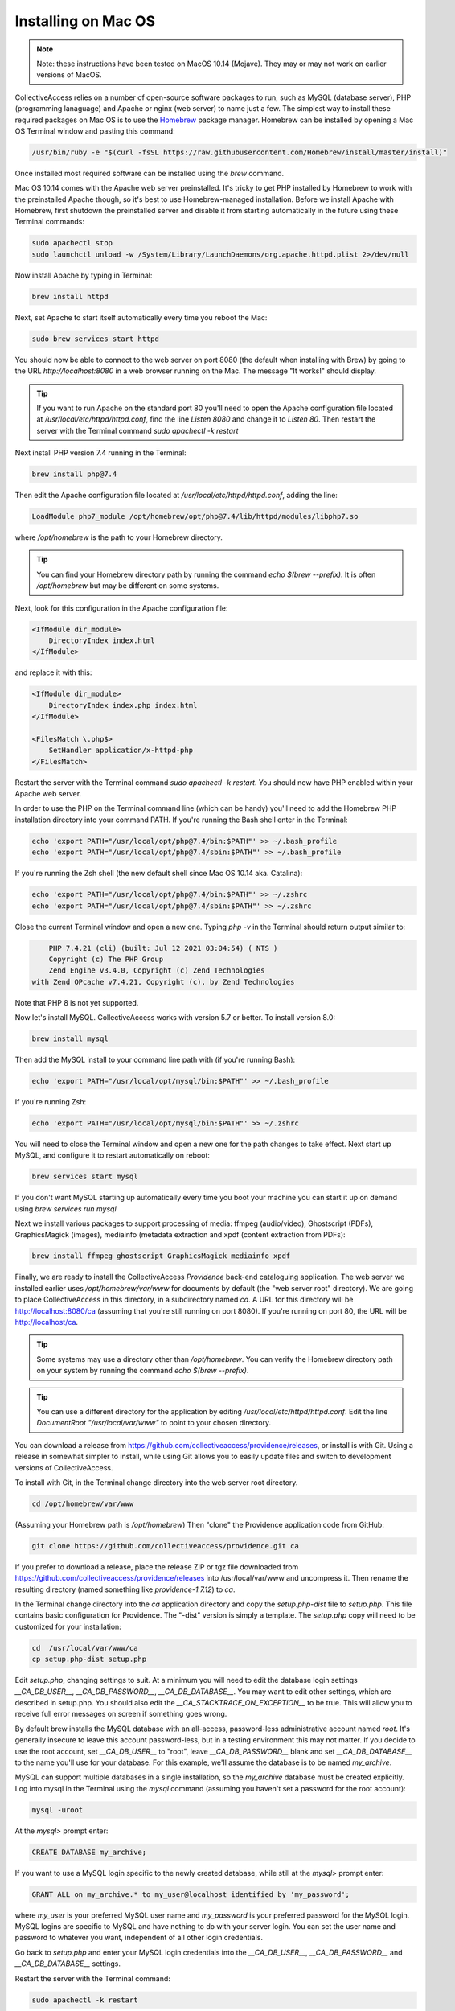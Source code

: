.. _install_macos:
Installing on Mac OS
====================

.. note::
    Note: these instructions have been tested on MacOS 10.14 (Mojave). They may or may not work on earlier versions of MacOS.

CollectiveAccess relies on a number of open-source software packages to run, such as MySQL (database server), PHP (programming lanaguage) and Apache or nginx (web server) to name just a few. The simplest way to install these required packages on Mac OS is to use the `Homebrew <https://brew.sh>`_ package manager. Homebrew can be installed by opening a Mac OS Terminal window and pasting this command:

.. code:: bash

    /usr/bin/ruby -e "$(curl -fsSL https://raw.githubusercontent.com/Homebrew/install/master/install)"

Once installed most required software can be installed using the `brew` command.

Mac OS 10.14 comes with the Apache web server preinstalled. It's tricky to get PHP installed by Homebrew to work with the preinstalled Apache though, so it's best to use Homebrew-managed installation. Before we install Apache with Homebrew, first shutdown the preinstalled server and disable it from starting automatically in the future using these Terminal commands:

.. code:: bash

    sudo apachectl stop
    sudo launchctl unload -w /System/Library/LaunchDaemons/org.apache.httpd.plist 2>/dev/null

Now install Apache by typing in Terminal:

.. code:: bash

    brew install httpd

Next, set Apache to start itself automatically every time you reboot the Mac:

.. code:: bash

    sudo brew services start httpd

You should now be able to connect to the web server on port 8080 (the default when installing with Brew) by going to the URL `http://localhost:8080` in a web browser running on the Mac. The message "It works!" should display.

.. tip::

    If you want to run Apache on the standard port 80 you'll need to open the Apache configuration file located at `/usr/local/etc/httpd/httpd.conf`, find the line `Listen 8080` and change it to `Listen 80`. Then restart the server with the Terminal command `sudo apachectl -k restart`

Next install PHP version 7.4 running in the Terminal:

.. code:: bash

    brew install php@7.4

Then edit the Apache configuration file located at `/usr/local/etc/httpd/httpd.conf`, adding the line:

.. code::

    LoadModule php7_module /opt/homebrew/opt/php@7.4/lib/httpd/modules/libphp7.so

where `/opt/homebrew` is the path to your Homebrew directory. 

.. tip::
	You can find your Homebrew directory path by running the command `echo $(brew --prefix)`. It is often `/opt/homebrew` but may be different on some systems.

Next, look for this configuration in the Apache configuration file:

.. code::

    <IfModule dir_module>
        DirectoryIndex index.html
    </IfModule>

and replace it with this:

.. code::

    <IfModule dir_module>
        DirectoryIndex index.php index.html
    </IfModule>

    <FilesMatch \.php$>
        SetHandler application/x-httpd-php
    </FilesMatch>

Restart the server with the Terminal command `sudo apachectl -k restart`. You should now have PHP enabled within your Apache web server.

In order to use the PHP on the Terminal command line (which can be handy) you'll need to add the Homebrew PHP installation directory into your command PATH. If you're running the Bash shell enter in the Terminal:

.. code:: bash

    echo 'export PATH="/usr/local/opt/php@7.4/bin:$PATH"' >> ~/.bash_profile
    echo 'export PATH="/usr/local/opt/php@7.4/sbin:$PATH"' >> ~/.bash_profile

If you're running the Zsh shell (the new default shell since Mac OS 10.14 aka. Catalina):

.. code:: bash

    echo 'export PATH="/usr/local/opt/php@7.4/bin:$PATH"' >> ~/.zshrc
    echo 'export PATH="/usr/local/opt/php@7.4/sbin:$PATH"' >> ~/.zshrc


Close the current Terminal window and open a new one. Typing `php -v` in the Terminal should return output similar to:

.. code::

	PHP 7.4.21 (cli) (built: Jul 12 2021 03:04:54) ( NTS )
	Copyright (c) The PHP Group
	Zend Engine v3.4.0, Copyright (c) Zend Technologies
    with Zend OPcache v7.4.21, Copyright (c), by Zend Technologies

Note that PHP 8 is not yet supported.

Now let's install MySQL. CollectiveAccess works with version 5.7 or better. To install version 8.0:

.. code::

    brew install mysql

Then add the MySQL install to your command line path with (if you're running Bash):

.. code::

    echo 'export PATH="/usr/local/opt/mysql/bin:$PATH"' >> ~/.bash_profile

If you're running Zsh:

.. code::

    echo 'export PATH="/usr/local/opt/mysql/bin:$PATH"' >> ~/.zshrc

You will need to close the Terminal window and open a new one for the path changes to take effect. Next start up MySQL, and configure it to restart automatically on reboot:

.. code::

    brew services start mysql

If you don't want MySQL starting up automatically every time you boot your machine you can start it up on demand using `brew services run mysql`

Next we install various packages to support processing of media: ffmpeg (audio/video), Ghostscript (PDFs), GraphicsMagick (images), mediainfo (metadata extraction and xpdf (content extraction from PDFs):

.. code::

    brew install ffmpeg ghostscript GraphicsMagick mediainfo xpdf

Finally, we are ready to install the CollectiveAccess `Providence` back-end cataloguing application. The web server we installed earlier uses `/opt/homebrew/var/www` for documents by default (the "web server root" directory). We are going to place CollectiveAccess in this directory, in a subdirectory named `ca`. A URL for this directory will be http://localhost:8080/ca (assuming that you're still running on port 8080). If you're running on port 80, the URL will be http://localhost/ca.

.. tip::
	Some systems may use a directory other than `/opt/homebrew`. You can verify the Homebrew directory path on your system by running the command `echo $(brew --prefix)`.


.. tip::

    You can use a different directory for the application by editing `/usr/local/etc/httpd/httpd.conf`. Edit the line `DocumentRoot "/usr/local/var/www"` to point to your chosen directory.

You can download a release from https://github.com/collectiveaccess/providence/releases, or install is with Git. Using a release in somewhat simpler to install, while using Git allows you to easily update files and switch to development versions of CollectiveAccess.

To install with Git, in the Terminal change directory into the web server root directory.

.. code::

     cd /opt/homebrew/var/www

(Assuming your Homebrew path is `/opt/homebrew`) Then "clone" the Providence application code from GitHub:

.. code::

    git clone https://github.com/collectiveaccess/providence.git ca

If you prefer to download a release, place the release ZIP or tgz file downloaded from https://github.com/collectiveaccess/providence/releases into /usr/local/var/www and uncompress it. Then rename the resulting directory (named something like `providence-1.7.12`) to `ca`.

In the Terminal change directory into the `ca` application directory and copy the `setup.php-dist` file to `setup.php`. This file contains basic configuration for Providence. The "-dist" version is simply a template. The `setup.php` copy will need to be customized for your installation:

.. code::

    cd  /usr/local/var/www/ca
    cp setup.php-dist setup.php

Edit `setup.php`, changing settings to suit. At a minimum you will need to edit the database login settings `__CA_DB_USER__`, `__CA_DB_PASSWORD__`, `__CA_DB_DATABASE__`. You may want to edit other settings, which are described in setup.php. You should also edit the `__CA_STACKTRACE_ON_EXCEPTION__` to be true. This will allow you to receive full error messages on screen if something goes wrong.

By default brew installs the MySQL database with an all-access, password-less administrative account named `root`. It's generally insecure to leave this account password-less, but in a testing environment this may not matter. If you decide to use the root account, set `__CA_DB_USER__` to "root", leave `__CA_DB_PASSWORD__` blank and set `__CA_DB_DATABASE__` to the name you'll use for your database. For this example, we'll assume the database is to be named `my_archive`.

MySQL can support multiple databases in a single installation, so the `my_archive` database must be created explicitly. Log into mysql in the Terminal using the `mysql` command (assuming you haven't set a password for the root account):

.. code::

    mysql -uroot

At the `mysql>` prompt enter:

.. code::

    CREATE DATABASE my_archive;

If you want to use a MySQL login specific to the newly created database, while still at the `mysql>` prompt enter:

.. code::

    GRANT ALL on my_archive.* to my_user@localhost identified by 'my_password';

where `my_user` is your preferred MySQL user name and `my_password` is your preferred password for the MySQL login. MySQL logins are specific to MySQL and have nothing to do with your server login. You can set the user name and password to whatever you want, independent of all other login credentials.

Go back to `setup.php` and enter your MySQL login credentials into the `__CA_DB_USER__`, `__CA_DB_PASSWORD__` and `__CA_DB_DATABASE__` settings.

Restart the server with the Terminal command:

.. code::

    sudo apachectl -k restart

Certain directories in the installation need to be writeable by the web server, within which CA runs. On MacOS, the web server typically runs as the user `www`. Change the permissions on the `app/tmp`, `app/log`, `media` and `vendor` directories to be writeable by `www` in Terminal:

.. code::

    cd  /usr/local/var/www/ca
    sudo chown -R www app/tmp app/log media vendor
    sudo chmod -R 755 app/tmp app/log media vendor

The first `sudo` command will require entry of your MacOS login password.

Navigate in a web browser to http://localhost:8080/ca (adjusting the port to whatever you have configured, if necessary). You should see:

.. image:: ../../_static/images/first_install.png
    :width: 600px

Click on the `installer` link and you should see:

.. image:: ../../_static/images/install_screen.png
    :width: 600px

Select a profile, enter your email address and click on `Begin installation`. A profile is a preset template with record types, fields and other cataloguing settings that the installer uses to define a new working system. The standard profiles Providence ships with include implementations of widely used standards:

.. image:: ../../_static/images/install_profiles.png
    :width: 600px

You can add your own profiles, or use profiles from other users by dropping profile files in the `/usr/local/var/www/ca/install/profiles/xml` directory.

If you want to experiment with different profiles you may wish to set the `__CA_ALLOW_INSTALLER_TO_OVERWRITE_EXISTING_INSTALLS__` option in setup.php. By default the installer will refuse to install over an existing installation. With `__CA_ALLOW_INSTALLER_TO_OVERWRITE_EXISTING_INSTALLS__` set the installer will include an option to overwrite existing data. In a real system this is **extremely** dangerous – any one with access to the installer can delete the entire system – but is very handy for testing and evaluation.
